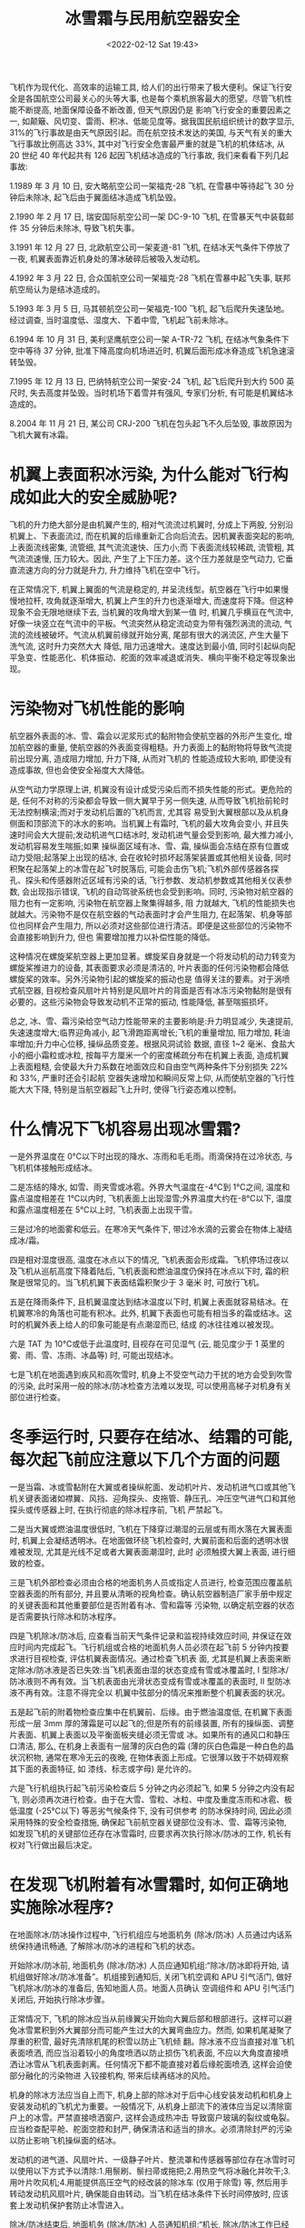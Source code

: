 # -*- eval: (setq org-media-note-screenshot-image-dir (concat default-directory "./static/冰雪霜与民用航空器安全/")); -*-
:PROPERTIES:
:ID:       EF5D5070-BB68-465A-B7B3-AE2A41B5BFB2
:END:
#+LATEX_CLASS: my-article
#+DATE: <2022-02-12 Sat 19:43>
#+TITLE: 冰雪霜与民用航空器安全

#+ROAM_KEY:


飞机作为现代化、高效率的运输工具, 给人们的出行带来了极大便利。保证飞行安全是各国航空公司最关心的头等大事, 也是每个乘机旅客最大的愿望。尽管飞机性能不断提高, 地面保障设备不断改善, 但天气原因仍是
影响飞行安全的重要因素之一, 如颠簸、风切变、雷雨、积冰、低能见度等。据我国民航组织统计的数字显示, 31%的飞行事故是由天气原因引起。而在航空技术发达的美国, 与天气有关的重大飞行事故比例高达
33%, 其中对飞行安全危害最严重的就是飞机的机体结冰, 从 20 世纪 40 年代起共有 126 起因飞机结冰造成的飞行事故, 我们来看看下列几起事故:

1.1989 年 3 月 10 日, 安大略航空公司一架福克-28 飞机, 在雪暴中等待起飞 30 分钟后未除冰, 起飞后由于翼面结冰造成飞机坠毁。

2.1990 年 2 月 17 日, 瑞安国际航空公司一架 DC-9-10 飞机, 在雪暴天气中装载邮件 35 分钟后未除冰, 导致飞机失事。

3.1991 年 12 月 27 日, 北欧航空公司一架麦道-81 飞机, 在结冰天气条件下停放了一夜, 机翼表面靠近机身处的薄冰破碎后被吸入发动机。

4.1992 年 3 月 22 日, 合众国航空公司一架福克-28 飞机在雪暴中起飞失事, 联邦航空局认为是结冰造成的。

5.1993 年 3 月 5 日, 马其顿航空公司一架福克-100 飞机, 起飞后爬升失速坠地。经过调查, 当时温度低、湿度大、下着中雪, 飞机起飞前未除冰。

6.1994 年 10 月 31 日, 美利坚鹰航空公司一架 A-TR-72 飞机, 在结冰气象条件下空中等待 37 分钟, 批准下降高度向机场进近时, 机翼后面形成冰脊造成飞机急速滚转坠毁。

7.1995 年 12 月 13 日, 巴纳特航空公司一架安-24 飞机, 起飞后爬升到大约 500 英尺时, 失去高度并坠毁。当时机场下着雪并有强风, 专家们分析, 有可能是机翼结冰造成的。

8.2004 年 11 月 21 日, 某公司 CRJ-200 飞机在包头起飞不久后坠毁, 事故原因为飞机大翼有冰霜。

* 机翼上表面积冰污染, 为什么能对飞行构成如此大的安全威胁呢?
:PROPERTIES:
:ID:       B7F637D4-BCC7-42F9-8283-0BD5138D35DB
:END:

飞机的升力绝大部分是由机翼产生的, 相对气流流过机翼时, 分成上下两股, 分别沿机翼上、下表面流过, 而在机翼的后缘重新汇合向后流去。因机翼表面突起的影响, 上表面流线密集, 流管细, 其气流流速快、压力小;而
下表面流线较稀疏, 流管粗, 其气流流速慢, 压力较大。因此, 产生了上下压力差。这个压力差就是空气动力, 它垂直流速方向的分力就是升力, 升力维持飞机在空中飞行。

[[file:./static/冰雪霜与民用航空器安全/1644666003-960e4a7e2e5ba8887e43c5a7f515d34a.png]]

在正常情况下, 机翼上翼面的气流是稳定的, 并呈流线型。航空器在飞行中如果慢慢地拉杆, 攻角就逐渐增大, 机翼上产生的升力也逐渐增大, 而速度将下降。但这种现象不会无限地继续下去, 当机翼的攻角增大到某一值
时, 机翼几乎横亘在气流中, 好像一块竖立在气流中的平板。气流突然从稳定流动变为带有强烈涡流的流动, 气流的流线被破坏。气流从机翼前缘就开始分离, 尾部有很大的涡流区, 产生大量下洗气流, 这时升力突然大大
降低, 阻力迅速增大。速度达到最小值, 同时引起纵向配平急变、性能恶化、机体振动、舵面的效率减退或消失、横向平衡不稳定等现象出现。

[[file:./static/冰雪霜与民用航空器安全/1644666003-448f863aa3db6fcfb2fdb4b67e3bae0a.png]]

* 污染物对飞机性能的影响
:PROPERTIES:
:ID:       7691A49E-D484-4998-B0E0-BF0A3A33D90C
:END:

航空器外表面的冰、雪、霜会以泥浆形式的黏附物会使航空器的外形产生变化, 增加航空器的重量, 使航空器的外表面变得粗糙。升力表面上的黏附物将导致气流提前出现分离, 造成阻力增加, 升力下降, 从而对飞机的
性能造成较大影响, 即使没有造成事故, 但也会使安全裕度大大降低。

从空气动力学原理上讲, 机翼没有设计成受污染后而不损失性能的形式。更危险的是, 任何不对称的污染都会导致一侧大翼早于另一侧失速, 从而导致飞机抬前轮时无法控制横滚;而对于发动机后置的飞机而言, 尤其容
易受到大翼根部以及从机身侧面和顶部流下的冰水的影响。当机翼上有霜时, 飞机的最大攻角会变小, 并且失速时间会大大提前;发动机进气口结冰时, 发动机进气量会受到影响, 最大推力减小, 发动机容易发生喘振;如果
操纵面区域有冰、雪、霜, 操纵面会冻结在原有位置或动力受阻;起落架上出现的结冰, 会在收轮时损坏起落架装置或其他相关设备, 同时积聚在起落架上的冰雪在起飞时脱落后, 可能会击伤飞机;飞机外部传感器各探
孔、探头和传感器附近区域有污染的话, 飞行参数、发动机参数或其他相关仪表参数, 会出现指示错误, 飞机的自动驾驶系统也会受到影响。同时, 污染物对航空器的阻力也有一定影响, 污染物在航空器上聚集得越多, 阻
力就越大, 飞机的性能损失也就越大。污染物不是仅在航空器的气动表面时才会产生阻力, 在起落架、机身等部位也同样会产生阻力, 所以必须对这些部位进行清洁。即便是这些部位的污染物不会直接影响到升力, 但也
需要增加推力以补偿性能的降低。

这种情况在螺旋桨航空器上更加显著。螺旋桨自身就是一个将发动机的动力转变为螺旋桨推进力的设备, 其表面要求必须是清洁的, 叶片表面的任何污染物都会降低螺旋桨的效率。另外污染物引起的螺旋桨的振动也是
值得关注的要素。对于涡喷式航空器, 目视检查风扇叶片特别是风扇叶片的背面是否有冰冻污染物黏附是很有必要的。这些污染物会导致发动机不正常的振动, 性能降低, 甚至喘振损坏。

[[file:./static/冰雪霜与民用航空器安全/1644666003-629494fd701f8db7ab1c8ced7ed24216.png]]

总之, 冰、雪、霜污染给空气动力性能带来的主要影响是:升力明显减少, 失速提前, 失速速度增大;临界迎角减小, 起飞滑跑距离增长;飞机的重量增加, 阻力增加, 耗油率增加;升力中心位移, 操纵品质变差。根据风洞试验
数据, 直径 1~2 毫米、食盐大小的细小霜粒或冰粒, 按每平方厘米一个的密度稀疏分布在机翼上表面, 造成机翼上表面粗糙, 会使最大升力系数在地面效应和自由空气两种条件下分别损失 22%和 33%, 严重时还会引起航
空器失速增加和瞬间反常上仰, 从而使航空器的飞行性能大大下降, 特别是当航空器起飞上升时, 使得飞行姿态难以控制。

* 什么情况下飞机容易出现冰雪霜?
:PROPERTIES:
:ID:       DBDB1646-C6C1-4F0F-9D17-E305CEDAE7BE
:END:

一是外界温度在 0℃以下时出现的降水、冻雨和毛毛雨。雨滴保持在过冷状态, 与飞机机体接触形成结冰。

二是冻结的降水, 如雪、雨夹雪或冰雹。外界大气温度在-4℃到 1℃之间, 温度和露点温度相差在 1℃以内时, 飞机表面上出现湿雪;外界温度大约在-8℃以下, 温度和露点温度相差在 5℃以上时, 飞机表面上出现干雪。

三是过冷的地面雾和低云。在寒冷天气条件下, 带过冷水滴的云雾会在物体上凝结成冰/霜。

四是相对湿度很高, 温度在冰点以下的情况, 飞机表面会形成霜。飞机停场过夜以及飞机从巡航高度下降着陆后, 飞机表面和燃油温度仍保持在冰点以下时, 霜的积聚是很常见的。当飞机机翼下表面结霜积聚少于 3 毫米
时, 可放行飞机。

五是在降雨条件下, 且机翼温度达到结冰温度以下时, 机翼上表面就容易结冰。在机翼寒冷的角落也可能有积冰。此外, 机翼下表面也可能有相当多的霜或结冰。这时的机翼外表上给人的印象可能是有点潮湿而已, 结成
的冰往往难以被发现。

六是 TAT 为 10℃或低于此温度时, 目视存在可见湿气 (云, 能见度少于 1 英里的雾、雨、雪、冻雨、冰晶等) 时, 可能出现结冰。

七是飞机在地面遇到疾风和高吹雪时, 机身上不受空气动力干扰的地方会受到吹雪的污染, 此时采用一般的除冰/防冰检查方法难以发现, 可以使用高梯子对机身有关部位进行检查。

* 冬季运行时, 只要存在结冰、结霜的可能, 每次起飞前应注意以下几个方面的问题
:PROPERTIES:
:ID:       A32E74F3-0F77-4292-9D3E-ED1EE2E31490
:END:

一是当霜、冰或雪黏附在大翼或者操纵舵面、发动机叶片、发动机进气口或其他飞机关键表面诸如襟翼、风挡、迎角探头、皮拖管、静压孔、冲压空气进气口和其他探头或传感器上时, 在执行彻底的除冰程序前, 飞机
严禁起飞。

二是当大翼或燃油温度很低时, 飞机在下降穿过潮湿的云层或有雨水落在大翼表面时, 机翼上会凝结透明冰。在地面做环绕飞机检查时, 大翼前面和后面的透明冰很难被发现, 尤其是光线不足或者大翼表面潮湿时, 此时
必须触摸大翼上表面, 进行细致的检查。

三是飞机外部检查必须由合格的地面机务人员或指定人员进行, 检查范围应覆盖航空器表面的所有部分, 并且要从清晰的视角检查。确认航空器制造厂家手册中规定的关键表面和其他重要部位是否附着有冰、雪和霜等
污染物, 以确定航空器的状态是否需要执行除冰和防冰程序。

四是飞机除冰/防冰后, 应查看当前天气条件记录和监视持续效应时间, 并保证在效应时间内完成起飞。飞行机组或合格的地面机务人员必须在起飞前 5 分钟内按要求进行目视检查, 评估机翼表面情况。通过检查飞机表
面, 尤其是机翼上表面来断定除冰/防冰液是否已失效:当飞机表面由湿的状态变成有雪或冰覆盖时, I 型除冰/防冰液则不再有效。当飞机表面由光滑状态变成有雪或冰覆盖的表面时, II 型防冰液不再有效。注意不得完全以
机翼中弦部分的情况来推断整个机翼表面的状况。

五是起飞前的附着物检查应集中在机翼前、后缘。由于燃油温度低, 在机翼下表面形成一层 3mm 厚的薄霜是可以起飞的;但是所有的前缘装置, 所有的操纵面、调整片表面、机翼上表面以及平衡面板夹缝必须无雪或
冰。如果所有的通风口和静压口清洁, 那么, 在机身上表面有一层薄的灰白色的霜 (薄的灰白色霜是一种白色的晶状沉积物, 通常在寒冷无云的夜晚, 在物体表面上形成。它很薄以致于不妨碍观察其下面的表面特征, 如
漆线、标志或字母) 是允许的。

六是飞行机组执行起飞前污染检查后 5 分钟之内必须起飞, 如果 5 分钟之内没有起飞, 则必须再次进行检查。由于在大雪、雪粒、冰粒、中度及重度冻雨和冰雹、极低温度 (-25℃以下) 等恶劣气候条件下, 没有可供参考
的防冰保持时间, 因此必须采用特殊的安全检查措施, 确保起飞前航空器关键部位没有冰、雪、霜等污染物, 如发现飞机的关键部位还存在冰雪霜时, 应要求再次执行除冰/防冰的工作, 机长有权对飞行做出最后决定。

* 在发现飞机附着有冰雪霜时, 如何正确地实施除冰程序?
:PROPERTIES:
:ID:       F4DCA155-3117-457C-A67D-9CD66AD7B76B
:END:

在地面除冰/防冰操作过程中, 飞行机组应与地面机务 (除冰/防冰) 人员通过内话系统保持通讯畅通, 了解除冰/防冰的进程和飞机的状态。

开始除冰/防冰前, 地面机务 (除冰/防冰) 人员应通知机组:“除冰/防冰即将开始, 请机组做好除冰/防冰准备”。机组接到通知后, 关闭飞机空调和 APU 引气活门, 做好飞机除冰/防冰的准备后, 告知地面人员。地面人员确认
空调组件和 APU 引气活门关闭后, 开始执行除冰步骤。

正常情况下, 飞机的除冰应当从前缘翼尖开始向大翼后部和根部进行。这样可以避免冰雪累积到外大翼部分而可能产生过大的大翼弯曲应力。然而, 如果机尾凝聚了厚重的积雪, 最好先清除机尾的积雪以防止飞机倾
翻。除冰液不应当直接对准飞机表面喷洒, 而应当沿着较小的角度喷洒以防止损伤飞机表面, 不应以大角度直接喷洒让冰雪从飞机表面剥离。任何情况下都不能直接对着后缘舵面喷洒, 这样会迫使部分融化的污染物进
入铰接机构, 带来后续再结冰的风险。

机身的除冰方法应当自上而下, 机身上部的除冰对于后中心线安装发动机和机身上安装发动机的飞机尤为重要。一般情况下, 从机身上部流下的液体应当足以清除窗户上的冰雪。严禁直接喷洒窗户, 这样会造成热冲击
导致窗户玻璃的裂纹或龟裂。应当检查配平舱、舵面空腔和封严, 确保清洁和适当的排水。必须清除封严的污染以防止影响飞机操纵面的结冰。

发动机的进气道、风扇叶片、一级静子叶片、整流罩和传感器等部位存在冰雪时可以使用以下方式予以清除:1.用鬃刷、鬃扫帚或拖把;2.用热空气将冰融化并吹干;3.用叶片吹风机;4.用能提供高压空气的经改装的除冰车
(仅用于除雪) 等, 然后用手转动发动机风扇叶片, 确保能自由转动。当飞机在结冰条件下长时间停放时, 应该套上发动机保护套防止冰雪进入。

除冰/防冰结束后, 地面机务 (除冰/防冰) 人员通知机组:“机长, 除冰/防冰工作已经完成, 给飞机喷洒的是 XX 类除冰/防冰液, 液体的浓度为 XX;飞机的持续效应时间计时应从 XX 分钟前开始, 持续有效时间为 XX 分钟, 冰情检
查完毕, 飞机是清洁的。”除冰/防冰工作结束至少一分钟后, 机组方可打开 APU 引气活门和空调组件。机组还应该检查飞行操纵系统, 以确保其不受结冰或冰雪的卡阻。如果发现任何操纵装置有卡阻现象, 应立即要求机
务人员在相关的操纵面铰链处喷洒除冰液。

飞机 APU 不工作的情况下, 应使用地面电源车和气源车。如机组选择在除冰/防冰时让发动机保持工作, 那么应安排飞机在登机廊桥以外一个较远的地点进行。在严重结冰条件下, 可以安排在跑道入口处进行除冰。除冰
完毕后, 立即起飞。

冬季运行有其鲜明的特点, 只有飞行、机务、签派、地服等各部门通力合作, 各司其职, 才能最大限度地确保飞行安全。

